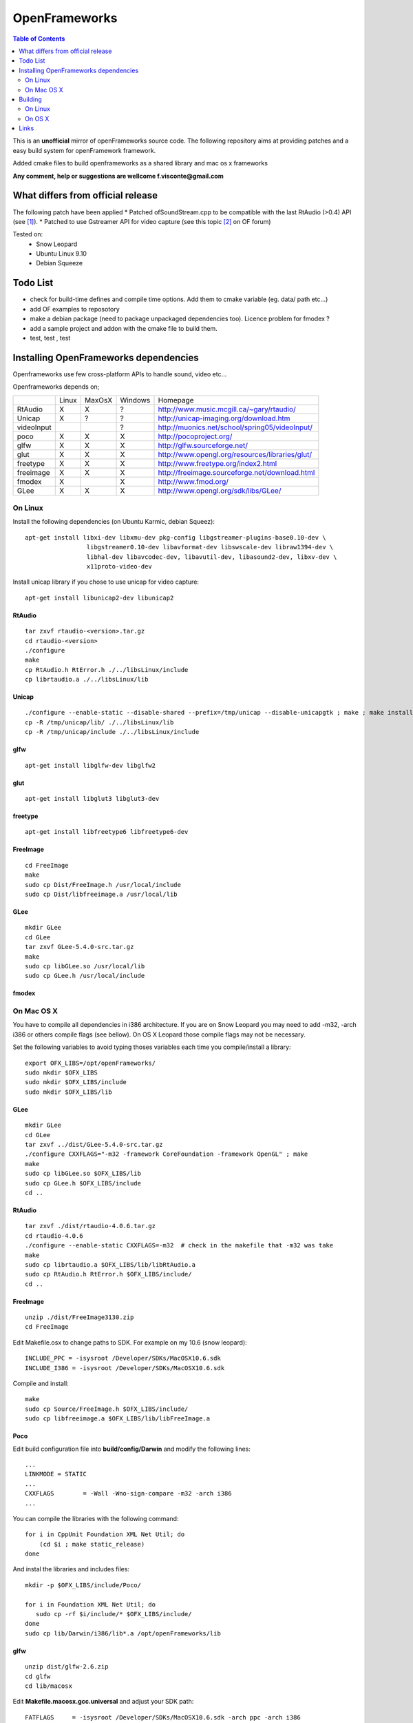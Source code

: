 ==============
OpenFrameworks
==============

.. contents:: Table of Contents
   :depth: 2


This is an **unofficial** mirror of openFrameworks source code. The following repository aims at providing patches and a easy build system for
openFramework framework. 

Added cmake files to build openframeworks as a shared library and mac os x frameworks

**Any comment, help or suggestions are wellcome f.visconte@gmail.com**

What differs from official release 
----------------------------------

The following patch have been applied
* Patched ofSoundStream.cpp to be compatible with the last RtAudio (>0.4) API (see [#]_).
* Patched to use Gstreamer API for video capture (see this topic [#]_ on OF forum)

Tested on:
 * Snow Leopard
 * Ubuntu Linux 9.10
 * Debian Squeeze

Todo List
---------

* check for build-time defines and compile time options. Add them to cmake variable (eg. data/ path etc...)
* add OF examples to reposotory
* make a debian package (need to package unpackaged dependencies too). Licence problem for fmodex ? 
* add a sample project and addon with the cmake file to build them.
* test, test , test

Installing OpenFrameworks dependencies
--------------------------------------

Openframeworks use few cross-platform APIs to handle sound, video etc...

Openframeworks depends on;

+--------------+-----+------+-------+-------------------------------------------------------+
|              |Linux|MaxOsX|Windows| Homepage                                              |
+--------------+-----+------+-------+-------------------------------------------------------+
| RtAudio      |  X  |  X   |   ?   |   http://www.music.mcgill.ca/~gary/rtaudio/           |
+--------------+-----+------+-------+-------------------------------------------------------+
| Unicap       |  X  |  ?   |   ?   |   http://unicap-imaging.org/download.htm              |
+--------------+-----+------+-------+-------------------------------------------------------+
| videoInput   |     |      |   ?   |   http://muonics.net/school/spring05/videoInput/      |
+--------------+-----+------+-------+-------------------------------------------------------+
| poco         |  X  |  X   |   X   |   http://pocoproject.org/                             |
+--------------+-----+------+-------+-------------------------------------------------------+
| glfw         |  X  |  X   |   X   |   http://glfw.sourceforge.net/                        |
+--------------+-----+------+-------+-------------------------------------------------------+
| glut         |  X  |  X   |   X   |   http://www.opengl.org/resources/libraries/glut/     |
+--------------+-----+------+-------+-------------------------------------------------------+
| freetype     |  X  |  X   |   X   |   http://www.freetype.org/index2.html                 |
+--------------+-----+------+-------+-------------------------------------------------------+
| freeimage    |  X  |  X   |   X   |   http://freeimage.sourceforge.net/download.html      |
+--------------+-----+------+-------+-------------------------------------------------------+
| fmodex       |  X  |      |   X   |   http://www.fmod.org/                                |
+--------------+-----+------+-------+-------------------------------------------------------+
| GLee         |  X  |  X   |   X   |   http://www.opengl.org/sdk/libs/GLee/                |
+--------------+-----+------+-------+-------------------------------------------------------+


On Linux
########

Install the following dependencies (on Ubuntu Karmic, debian Squeez)::
 
 apt-get install libxi-dev libxmu-dev pkg-config libgstreamer-plugins-base0.10-dev \
                  libgstreamer0.10-dev libavformat-dev libswscale-dev libraw1394-dev \
                  libhal-dev libavcodec-dev, libavutil-dev, libasound2-dev, libxv-dev \
                  x11proto-video-dev 

Install unicap library if you chose to use unicap for video capture::
 
 apt-get install libunicap2-dev libunicap2


RtAudio
++++++++

::
  
  tar zxvf rtaudio-<version>.tar.gz
  cd rtaudio-<version>
  ./configure
  make 
  cp RtAudio.h RtError.h ./../libsLinux/include
  cp librtaudio.a ./../libsLinux/lib


Unicap
++++++


::
  
  ./configure --enable-static --disable-shared --prefix=/tmp/unicap --disable-unicapgtk ; make ; make install
  cp -R /tmp/unicap/lib/ ./../libsLinux/lib
  cp -R /tmp/unicap/include ./../libsLinux/include



glfw
++++

::
  
  apt-get install libglfw-dev libglfw2

glut
++++

::
  
  apt-get install libglut3 libglut3-dev

freetype
++++++++

::
  
  apt-get install libfreetype6 libfreetype6-dev

FreeImage
+++++++++

::
  
  cd FreeImage
  make
  sudo cp Dist/FreeImage.h /usr/local/include
  sudo cp Dist/libfreeimage.a /usr/local/lib

GLee
++++

::
  
  mkdir GLee
  cd GLee
  tar zxvf GLee-5.4.0-src.tar.gz
  make
  sudo cp libGLee.so /usr/local/lib
  sudo cp GLee.h /usr/local/include

fmodex
++++++


On Mac OS X
###########

You have to compile all dependencies in i386 architecture. If  you are on Snow Leopard you may need to add -m32, -arch i386 
or others compile flags (see bellow). On OS X Leopard those compile flags may not be necessary.

Set the following variables to avoid typing thoses variables each time you compile/install a library::
  
  export OFX_LIBS=/opt/openFrameworks/
  sudo mkdir $OFX_LIBS
  sudo mkdir $OFX_LIBS/include
  sudo mkdir $OFX_LIBS/lib

GLee
++++

::
  
  mkdir GLee
  cd GLee
  tar zxvf ../dist/GLee-5.4.0-src.tar.gz
  ./configure CXXFLAGS="-m32 -framework CoreFoundation -framework OpenGL" ; make
  make 
  sudo cp libGLee.so $OFX_LIBS/lib
  sudo cp GLee.h $OFX_LIBS/include
  cd ..


RtAudio
+++++++

::
  
  tar zxvf ./dist/rtaudio-4.0.6.tar.gz
  cd rtaudio-4.0.6
  ./configure --enable-static CXXFLAGS=-m32  # check in the makefile that -m32 was take
  make
  sudo cp librtaudio.a $OFX_LIBS/lib/libRtAudio.a
  sudo cp RtAudio.h RtError.h $OFX_LIBS/include/
  cd ..


FreeImage
+++++++++

::
  
  unzip ./dist/FreeImage3130.zip
  cd FreeImage


Edit Makefile.osx to change paths to SDK. For example on my 10.6 (snow leopard)::
  
  INCLUDE_PPC = -isysroot /Developer/SDKs/MacOSX10.6.sdk
  INCLUDE_I386 = -isysroot /Developer/SDKs/MacOSX10.6.sdk 

Compile and install::
  
  make 
  sudo cp Source/FreeImage.h $OFX_LIBS/include/
  sudo cp libfreeimage.a $OFX_LIBS/lib/libFreeImage.a


Poco
++++

Edit build configuration file into **build/config/Darwin** and modify the following lines:: 
  
  ...
  LINKMODE = STATIC
  ...
  CXXFLAGS        = -Wall -Wno-sign-compare -m32 -arch i386
  ...

You can compile the libraries with the following command::
  
  for i in CppUnit Foundation XML Net Util; do
      (cd $i ; make static_release)
  done 
  


And instal the libraries and includes files:: 
  
  mkdir -p $OFX_LIBS/include/Poco/
   
  for i in Foundation XML Net Util; do
     sudo cp -rf $i/include/* $OFX_LIBS/include/
  done
  sudo cp lib/Darwin/i386/lib*.a /opt/openFrameworks/lib



glfw
++++

::
  
  unzip dist/glfw-2.6.zip
  cd glfw
  cd lib/macosx

Edit **Makefile.macosx.gcc.universal** and adjust your SDK path::
  
  FATFLAGS     = -isysroot /Developer/SDKs/MacOSX10.6.sdk -arch ppc -arch i386

Then compile::
  
  make -f Makefile.macosx.gcc.universal
  sudo cp libglfw.a $OFX_LIBS/lib
  sudo cp ../../include/GL/glfw.h $OFX_LIBS/include


Freetype2
+++++++++

Freetype is already included in OS X with X11 package


FMODEX
++++++

Install the distributed package. The installer install files in /Developer/FMOD Programmers API Mac/.

Copy the libraries and includes in $OFX_LIB prefix::
  
  sudo cp /Developer/FMOD\ Programmers\ API\ Mac/api/inc/* $OFX_LIB/include
  sudo cp /Developer/FMOD\ Programmers\ API\ Mac/api/lib/* $OFX_LIB/lib       

Building
--------

OpenFrameworks use CMake [#]_ to configure OF code. CMake is able to generate Xcode, Eclipse, Codeblocks, GNU Makefiles, Visual Studio (?) project files.

To compile OF library or framework it may be easyer to use GNU Makefile generator which is (i think) the easyer unless you want to modify OF code.

The following cmake variables can be configured to change compile/install behavior:
 * **OPENFRAMEWORKS_INSTALL_PREFIX** : OF install prefix 
 * **OPENFRAMEWORKS_PKGCONFIG_DIR** : openFrameworks.pc install path (/usr/local/lib/pkgconfig)
 * **OPRENFRAMEWORKS_PREFIX** : openFrameworks dependencies prefix

Those variales can be configured as well be should be OK by default:
 * **POCO_INCLUDES**: poco include path
 * **POCO_LIBRARIES**: poco libraries path
 * **RTAUDIO_INCLUDES**: rtaudio include path
 * **RTAUDIO_LIBRARIES**: rtaudio libraries path
 * **FMODEX_INCLUDES**: fmodex include path
 * **FMODEX_LIBRARIES**: fmodex libraries path
 * **FREEIMAGE_INCLUDES**: freeimage include path
 * **FREEIMAGE_LIBRARIES**: freeimage libraries
 * **GLEE_INCLUDES**: GLee include path
 * **GLEE_LIBRARIES**: GLee libraries path 

On Linux
########


Configure the code with the following command::
 
 cmake .

If you want to override default install prefix, compile flags etc... you can use **cmake-gui** command and change variables default values.

Then compile and install::
 
 make
 make install

On OS X
#######

Build generate a standard Max OS X framework under OS X. 
Under Snow Leopard you have to pass **-m32** to **CFLAGS** to compile for i386 architecture.

::
 
 cmake -DCMAKE_CXX_FLAGS=-m32 . 
 make 
 make install


Links 
------
.. [#] http://www.openframeworks.cc/forum/viewtopic.php?f=7&t=2968
.. [#] http://www.openframeworks.cc/forum/viewtopic.php?f=5&t=2097
.. [#] http://www.cmake.org/


